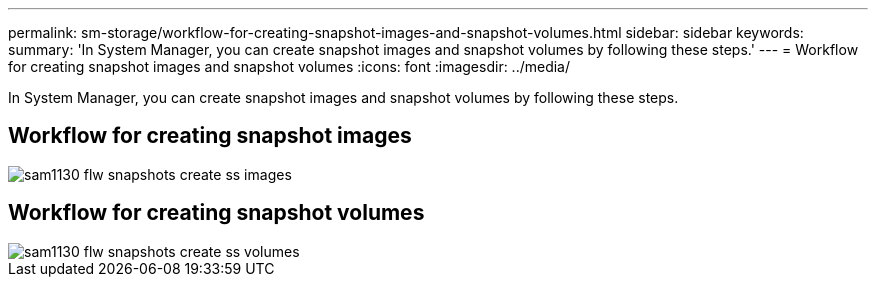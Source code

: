 ---
permalink: sm-storage/workflow-for-creating-snapshot-images-and-snapshot-volumes.html
sidebar: sidebar
keywords: 
summary: 'In System Manager, you can create snapshot images and snapshot volumes by following these steps.'
---
= Workflow for creating snapshot images and snapshot volumes
:icons: font
:imagesdir: ../media/

[.lead]
In System Manager, you can create snapshot images and snapshot volumes by following these steps.

== Workflow for creating snapshot images

image::../media/sam1130-flw-snapshots-create-ss-images.gif[]

== Workflow for creating snapshot volumes

image::../media/sam1130-flw-snapshots-create-ss-volumes.gif[]
